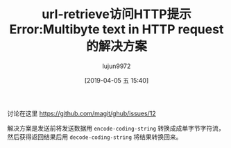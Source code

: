 #+TITLE: url-retrieve访问HTTP提示Error:Multibyte text in HTTP request的解决方案
#+AUTHOR: lujun9972
#+TAGS: Emacs之怒
#+DATE: [2019-04-05 五 15:40]
#+LANGUAGE:  zh-CN
#+STARTUP:  inlineimages
#+OPTIONS:  H:6 num:nil toc:t \n:nil ::t |:t ^:nil -:nil f:t *:t <:nil

讨论在这里 https://github.com/magit/ghub/issues/12

解决方案是发送前将发送数据用 =encode-coding-string= 转换成成单字节字符流，然后获得返回结果后用 =decode-coding-string= 将结果转换回来。
